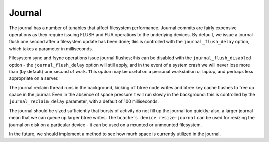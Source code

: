 
Journal
-------

The journal has a number of tunables that affect filesystem performance.
Journal commits are fairly expensive operations as they require issuing
FLUSH and FUA operations to the underlying devices. By default, we issue
a journal flush one second after a filesystem update has been done; this
is controlled with the ``journal_flush_delay`` option, which takes a
parameter in milliseconds.

Filesystem sync and fsync operations issue journal flushes; this can be
disabled with the ``journal_flush_disabled`` option - the
``journal_flush_delay`` option will still apply, and in the event of a
system crash we will never lose more than (by default) one second of
work. This option may be useful on a personal workstation or laptop, and
perhaps less appropriate on a server.

The journal reclaim thread runs in the background, kicking off btree
node writes and btree key cache flushes to free up space in the journal.
Even in the absence of space pressure it will run slowly in the
background: this is controlled by the ``journal_reclaim_delay``
parameter, with a default of 100 milliseconds.

The journal should be sized sufficiently that bursts of activity do not
fill up the journal too quickly; also, a larger journal mean that we can
queue up larger btree writes. The ``bcachefs device resize-journal`` can
be used for resizing the journal on disk on a particular device - it can
be used on a mounted or unmounted filesystem.

In the future, we should implement a method to see how much space is
currently utilized in the journal.
